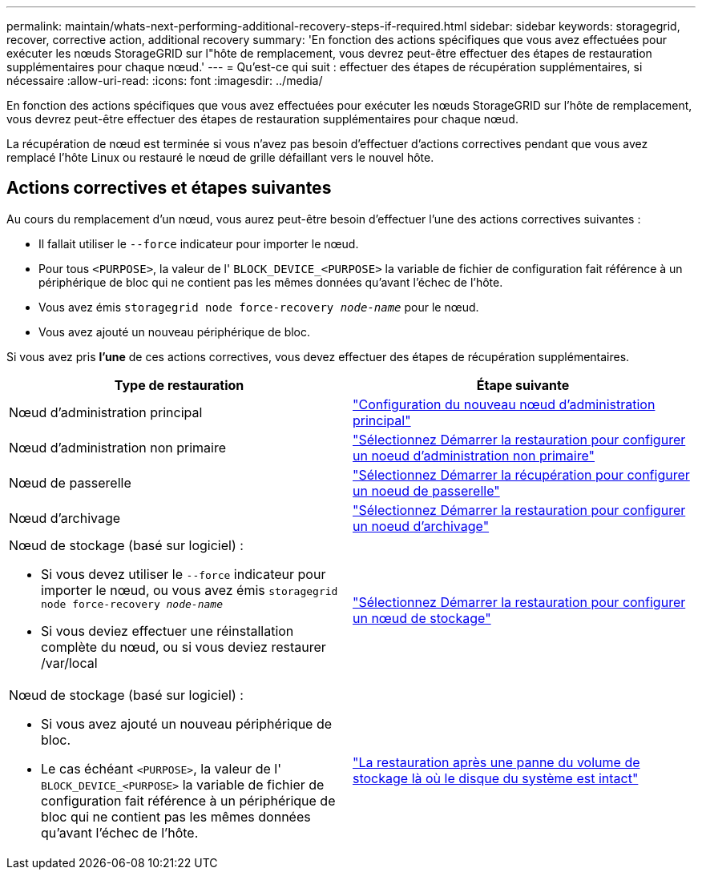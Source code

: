 ---
permalink: maintain/whats-next-performing-additional-recovery-steps-if-required.html 
sidebar: sidebar 
keywords: storagegrid, recover, corrective action, additional recovery 
summary: 'En fonction des actions spécifiques que vous avez effectuées pour exécuter les nœuds StorageGRID sur l"hôte de remplacement, vous devrez peut-être effectuer des étapes de restauration supplémentaires pour chaque nœud.' 
---
= Qu'est-ce qui suit : effectuer des étapes de récupération supplémentaires, si nécessaire
:allow-uri-read: 
:icons: font
:imagesdir: ../media/


[role="lead"]
En fonction des actions spécifiques que vous avez effectuées pour exécuter les nœuds StorageGRID sur l'hôte de remplacement, vous devrez peut-être effectuer des étapes de restauration supplémentaires pour chaque nœud.

La récupération de nœud est terminée si vous n'avez pas besoin d'effectuer d'actions correctives pendant que vous avez remplacé l'hôte Linux ou restauré le nœud de grille défaillant vers le nouvel hôte.



== Actions correctives et étapes suivantes

Au cours du remplacement d'un nœud, vous aurez peut-être besoin d'effectuer l'une des actions correctives suivantes :

* Il fallait utiliser le `--force` indicateur pour importer le nœud.
* Pour tous `<PURPOSE>`, la valeur de l' `BLOCK_DEVICE_<PURPOSE>` la variable de fichier de configuration fait référence à un périphérique de bloc qui ne contient pas les mêmes données qu'avant l'échec de l'hôte.
* Vous avez émis `storagegrid node force-recovery _node-name_` pour le nœud.
* Vous avez ajouté un nouveau périphérique de bloc.


Si vous avez pris *l'une* de ces actions correctives, vous devez effectuer des étapes de récupération supplémentaires.

[cols="1a,1a"]
|===
| Type de restauration | Étape suivante 


 a| 
Nœud d'administration principal
 a| 
link:configuring-replacement-primary-admin-node.html["Configuration du nouveau nœud d'administration principal"]



 a| 
Nœud d'administration non primaire
 a| 
link:selecting-start-recovery-to-configure-non-primary-admin-node.html["Sélectionnez Démarrer la restauration pour configurer un noeud d'administration non primaire"]



 a| 
Nœud de passerelle
 a| 
link:selecting-start-recovery-to-configure-gateway-node.html["Sélectionnez Démarrer la récupération pour configurer un noeud de passerelle"]



 a| 
Nœud d'archivage
 a| 
link:selecting-start-recovery-to-configure-archive-node.html["Sélectionnez Démarrer la restauration pour configurer un noeud d'archivage"]



 a| 
Nœud de stockage (basé sur logiciel) :

* Si vous devez utiliser le `--force` indicateur pour importer le nœud, ou vous avez émis `storagegrid node force-recovery _node-name_`
* Si vous deviez effectuer une réinstallation complète du nœud, ou si vous deviez restaurer /var/local

 a| 
link:selecting-start-recovery-to-configure-storage-node.html["Sélectionnez Démarrer la restauration pour configurer un nœud de stockage"]



 a| 
Nœud de stockage (basé sur logiciel) :

* Si vous avez ajouté un nouveau périphérique de bloc.
* Le cas échéant `<PURPOSE>`, la valeur de l' `BLOCK_DEVICE_<PURPOSE>` la variable de fichier de configuration fait référence à un périphérique de bloc qui ne contient pas les mêmes données qu'avant l'échec de l'hôte.

 a| 
link:recovering-from-storage-volume-failure-where-system-drive-is-intact.html["La restauration après une panne du volume de stockage là où le disque du système est intact"]

|===